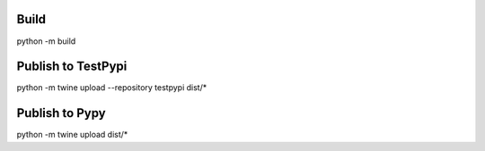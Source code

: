 Build
-----
python -m build

Publish to TestPypi
-------------------
python -m twine upload --repository testpypi dist/*

Publish to Pypy
---------------
python -m twine upload dist/*
